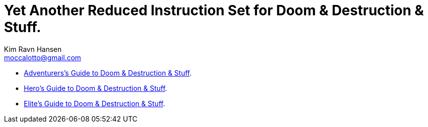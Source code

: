 = Yet Another Reduced Instruction Set for Doom & Destruction & Stuff.
Kim Ravn Hansen <moccalotto@gmail.com>
:stylesheet: style.css
:sectlinks:
:toc:
:toclevels: 1
:toc-placement!:
:experimental:
:stem:


* xref:adventurer#[Adventurers’s Guide to Doom & Destruction & Stuff].
* xref:hero#[Hero’s Guide to Doom & Destruction & Stuff].
* xref:elite#[Elite’s Guide to Doom & Destruction & Stuff].
